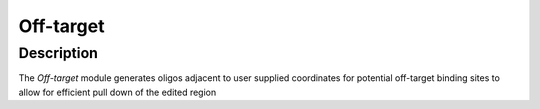 ##########
Off-target
##########

Description
===========

The *Off-target* module generates oligos adjacent to user supplied coordinates for potential off-target binding sites to allow for efficient pull down of the edited region
